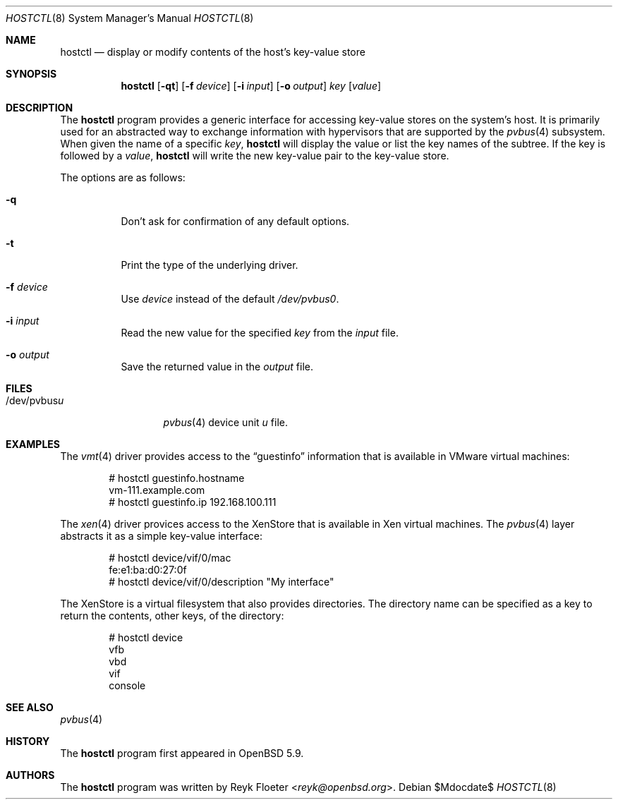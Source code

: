 .\" $OpenBSD$
.\"
.\" Copyright (c) 2016 Reyk Floeter <reyk@openbsd.org>
.\"
.\" Permission to use, copy, modify, and distribute this software for any
.\" purpose with or without fee is hereby granted, provided that the above
.\" copyright notice and this permission notice appear in all copies.
.\"
.\" THE SOFTWARE IS PROVIDED "AS IS" AND THE AUTHOR DISCLAIMS ALL WARRANTIES
.\" WITH REGARD TO THIS SOFTWARE INCLUDING ALL IMPLIED WARRANTIES OF
.\" MERCHANTABILITY AND FITNESS. IN NO EVENT SHALL THE AUTHOR BE LIABLE FOR
.\" ANY SPECIAL, DIRECT, INDIRECT, OR CONSEQUENTIAL DAMAGES OR ANY DAMAGES
.\" WHATSOEVER RESULTING FROM LOSS OF USE, DATA OR PROFITS, WHETHER IN AN
.\" ACTION OF CONTRACT, NEGLIGENCE OR OTHER TORTIOUS ACTION, ARISING OUT OF
.\" OR IN CONNECTION WITH THE USE OR PERFORMANCE OF THIS SOFTWARE.
.\"
.Dd $Mdocdate$
.Dt HOSTCTL 8
.Os
.Sh NAME
.Nm hostctl
.Nd display or modify contents of the host's key-value store
.Sh SYNOPSIS
.Nm
.Op Fl qt
.Op Fl f Ar device
.Op Fl i Ar input
.Op Fl o Ar output
.Ar key
.Op Ar value
.Sh DESCRIPTION
The
.Nm
program provides a generic interface for accessing key-value stores on
the system's host.
It is primarily used for an abstracted way to exchange information
with hypervisors that are supported by the
.Xr pvbus 4
subsystem.
When given the name of a specific
.Ar key ,
.Nm
will display the value or list the key names of the subtree.
If the key is followed by a
.Ar value ,
.Nm
will write the new key-value pair to the key-value store.
.Pp
The options are as follows:
.Bl -tag -width Ds
.It Fl q
Don't ask for confirmation of any default options.
.It Fl t
Print the type of the underlying driver.
.It Fl f Ar device
Use
.Ar device
instead of the default
.Pa /dev/pvbus0 .
.It Fl i Ar input
Read the new value for the specified
.Ar key
from the
.Ar input
file.
.It Fl o Ar output
Save the returned value in the
.Ar output
file.
.El
.Sh FILES
.Bl -tag -width "/dev/pvbusX" -compact
.It /dev/pvbus Ns Ar u
.Xr pvbus 4
device unit
.Ar u
file.
.El
.Sh EXAMPLES
The
.Xr vmt 4
driver provides access to the
.Dq guestinfo
information that is available in VMware virtual machines:
.Bd -literal -offset indent
# hostctl guestinfo.hostname
vm-111.example.com
# hostctl guestinfo.ip 192.168.100.111
.Ed
.Pp
The
.Xr xen 4
driver provices access to the XenStore that is available in Xen
virtual machines.
The
.Xr pvbus 4
layer abstracts it as a simple key-value interface:
.Bd -literal -offset indent
# hostctl device/vif/0/mac
fe:e1:ba:d0:27:0f
# hostctl device/vif/0/description "My interface"
.Ed
.Pp
The XenStore is a virtual filesystem that also provides directories.
The directory name can be specified as a key to return the contents,
other keys, of the directory:
.Pp
.Bd -literal -offset indent
# hostctl device
vfb
vbd
vif
console
.Ed
.Sh SEE ALSO
.Xr pvbus 4
.Sh HISTORY
The
.Nm
program first appeared in
.Ox 5.9 .
.Sh AUTHORS
The
.Nm
program was written by
.An Reyk Floeter Aq Mt reyk@openbsd.org .
